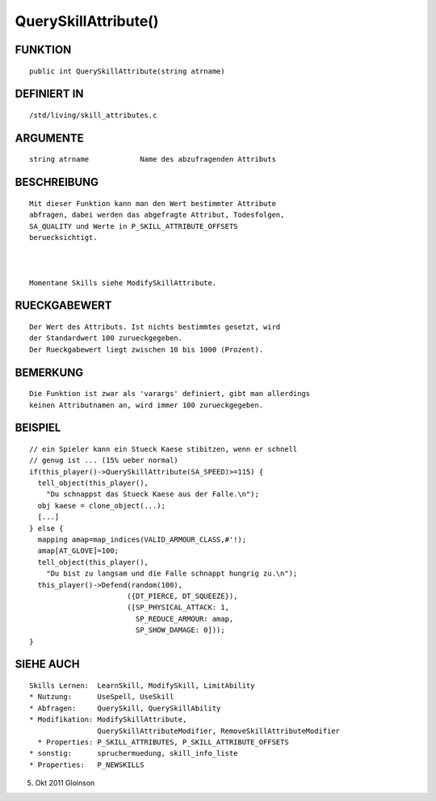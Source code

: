 QuerySkillAttribute()
=====================

FUNKTION
--------
::

    public int QuerySkillAttribute(string atrname)

DEFINIERT IN
------------
::

    /std/living/skill_attributes.c

    

ARGUMENTE
---------
::

    string atrname            Name des abzufragenden Attributs

    

BESCHREIBUNG
------------
::

    Mit dieser Funktion kann man den Wert bestimmter Attribute
    abfragen, dabei werden das abgefragte Attribut, Todesfolgen,
    SA_QUALITY und Werte in P_SKILL_ATTRIBUTE_OFFSETS
    beruecksichtigt.

    

    Momentane Skills siehe ModifySkillAttribute.

RUECKGABEWERT
-------------
::

    Der Wert des Attributs. Ist nichts bestimmtes gesetzt, wird
    der Standardwert 100 zurueckgegeben.
    Der Rueckgabewert liegt zwischen 10 bis 1000 (Prozent).

    

BEMERKUNG
---------
::

    Die Funktion ist zwar als 'varargs' definiert, gibt man allerdings
    keinen Attributnamen an, wird immer 100 zurueckgegeben.

    

BEISPIEL
--------
::

    // ein Spieler kann ein Stueck Kaese stibitzen, wenn er schnell
    // genug ist ... (15% ueber normal)
    if(this_player()->QuerySkillAttribute(SA_SPEED)>=115) {
      tell_object(this_player(),
        "Du schnappst das Stueck Kaese aus der Falle.\n");
      obj kaese = clone_object(...);
      [...]
    } else {
      mapping amap=map_indices(VALID_ARMOUR_CLASS,#'!);
      amap[AT_GLOVE]=100;
      tell_object(this_player(),
        "Du bist zu langsam und die Falle schnappt hungrig zu.\n");
      this_player()->Defend(random(100),
                           ({DT_PIERCE, DT_SQUEEZE}),
                           ([SP_PHYSICAL_ATTACK: 1,
                             SP_REDUCE_ARMOUR: amap,
                             SP_SHOW_DAMAGE: 0]));
    }

SIEHE AUCH
----------
::

    Skills Lernen:  LearnSkill, ModifySkill, LimitAbility
    * Nutzung:      UseSpell, UseSkill
    * Abfragen:     QuerySkill, QuerySkillAbility
    * Modifikation: ModifySkillAttribute,
                    QuerySkillAttributeModifier, RemoveSkillAttributeModifier
      * Properties: P_SKILL_ATTRIBUTES, P_SKILL_ATTRIBUTE_OFFSETS
    * sonstig:      spruchermuedung, skill_info_liste
    * Properties:   P_NEWSKILLS

5. Okt 2011 Gloinson


